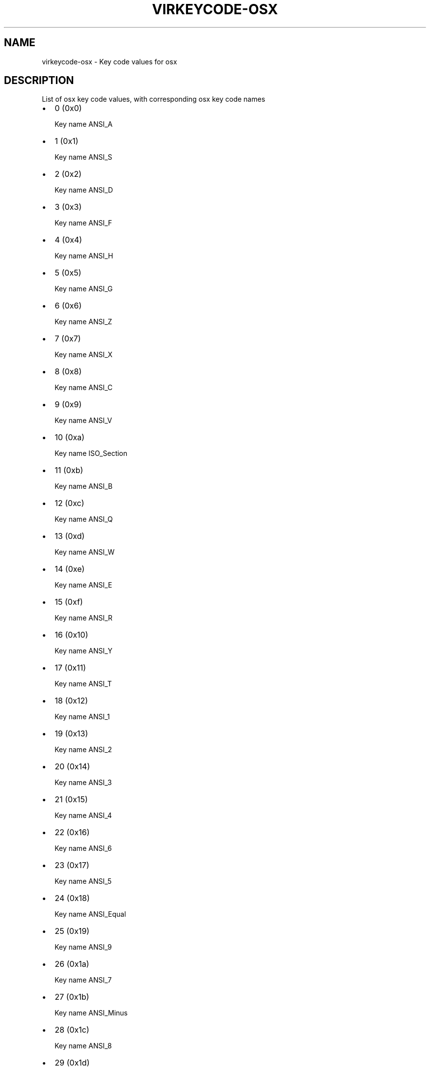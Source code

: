 .\" Man page generated from reStructuredText.
.
.TH VIRKEYCODE-OSX 7 "" "" "Virtualization Support"
.SH NAME
virkeycode-osx \- Key code values for osx
.
.nr rst2man-indent-level 0
.
.de1 rstReportMargin
\\$1 \\n[an-margin]
level \\n[rst2man-indent-level]
level margin: \\n[rst2man-indent\\n[rst2man-indent-level]]
-
\\n[rst2man-indent0]
\\n[rst2man-indent1]
\\n[rst2man-indent2]
..
.de1 INDENT
.\" .rstReportMargin pre:
. RS \\$1
. nr rst2man-indent\\n[rst2man-indent-level] \\n[an-margin]
. nr rst2man-indent-level +1
.\" .rstReportMargin post:
..
.de UNINDENT
. RE
.\" indent \\n[an-margin]
.\" old: \\n[rst2man-indent\\n[rst2man-indent-level]]
.nr rst2man-indent-level -1
.\" new: \\n[rst2man-indent\\n[rst2man-indent-level]]
.in \\n[rst2man-indent\\n[rst2man-indent-level]]u
..
.\" This file is auto-generated from keymaps.csv
.\" Database checksum sha256(17dc82ff9a58c779b5d25adc6ef862d26d92036498a7a0237af3128cb1890ee6)
.\" To re-generate, run:
.\"   keymap-gen code-docs --lang=rst --title=virkeycode-osx --subtitle=Key code values for osx keymaps.csv osx
.
.SH DESCRIPTION
.sp
List of osx key code values, with corresponding osx key code names
.INDENT 0.0
.IP \(bu 2
0 (0x0)
.sp
Key name ANSI_A
.IP \(bu 2
1 (0x1)
.sp
Key name ANSI_S
.IP \(bu 2
2 (0x2)
.sp
Key name ANSI_D
.IP \(bu 2
3 (0x3)
.sp
Key name ANSI_F
.IP \(bu 2
4 (0x4)
.sp
Key name ANSI_H
.IP \(bu 2
5 (0x5)
.sp
Key name ANSI_G
.IP \(bu 2
6 (0x6)
.sp
Key name ANSI_Z
.IP \(bu 2
7 (0x7)
.sp
Key name ANSI_X
.IP \(bu 2
8 (0x8)
.sp
Key name ANSI_C
.IP \(bu 2
9 (0x9)
.sp
Key name ANSI_V
.IP \(bu 2
10 (0xa)
.sp
Key name ISO_Section
.IP \(bu 2
11 (0xb)
.sp
Key name ANSI_B
.IP \(bu 2
12 (0xc)
.sp
Key name ANSI_Q
.IP \(bu 2
13 (0xd)
.sp
Key name ANSI_W
.IP \(bu 2
14 (0xe)
.sp
Key name ANSI_E
.IP \(bu 2
15 (0xf)
.sp
Key name ANSI_R
.IP \(bu 2
16 (0x10)
.sp
Key name ANSI_Y
.IP \(bu 2
17 (0x11)
.sp
Key name ANSI_T
.IP \(bu 2
18 (0x12)
.sp
Key name ANSI_1
.IP \(bu 2
19 (0x13)
.sp
Key name ANSI_2
.IP \(bu 2
20 (0x14)
.sp
Key name ANSI_3
.IP \(bu 2
21 (0x15)
.sp
Key name ANSI_4
.IP \(bu 2
22 (0x16)
.sp
Key name ANSI_6
.IP \(bu 2
23 (0x17)
.sp
Key name ANSI_5
.IP \(bu 2
24 (0x18)
.sp
Key name ANSI_Equal
.IP \(bu 2
25 (0x19)
.sp
Key name ANSI_9
.IP \(bu 2
26 (0x1a)
.sp
Key name ANSI_7
.IP \(bu 2
27 (0x1b)
.sp
Key name ANSI_Minus
.IP \(bu 2
28 (0x1c)
.sp
Key name ANSI_8
.IP \(bu 2
29 (0x1d)
.sp
Key name ANSI_0
.IP \(bu 2
30 (0x1e)
.sp
Key name ANSI_RightBracket
.IP \(bu 2
31 (0x1f)
.sp
Key name ANSI_O
.IP \(bu 2
32 (0x20)
.sp
Key name ANSI_U
.IP \(bu 2
33 (0x21)
.sp
Key name ANSI_LeftBracket
.IP \(bu 2
34 (0x22)
.sp
Key name ANSI_I
.IP \(bu 2
35 (0x23)
.sp
Key name ANSI_P
.IP \(bu 2
36 (0x24)
.sp
Key name Return
.IP \(bu 2
37 (0x25)
.sp
Key name ANSI_L
.IP \(bu 2
38 (0x26)
.sp
Key name ANSI_J
.IP \(bu 2
39 (0x27)
.sp
Key name ANSI_Quote
.IP \(bu 2
40 (0x28)
.sp
Key name ANSI_K
.IP \(bu 2
41 (0x29)
.sp
Key name ANSI_Semicolon
.IP \(bu 2
42 (0x2a)
.sp
Key name ANSI_Backslash
.IP \(bu 2
43 (0x2b)
.sp
Key name ANSI_Comma
.IP \(bu 2
44 (0x2c)
.sp
Key name ANSI_Slash
.IP \(bu 2
45 (0x2d)
.sp
Key name ANSI_N
.IP \(bu 2
46 (0x2e)
.sp
Key name ANSI_M
.IP \(bu 2
47 (0x2f)
.sp
Key name ANSI_Period
.IP \(bu 2
48 (0x30)
.sp
Key name Tab
.IP \(bu 2
49 (0x31)
.sp
Key name Space
.IP \(bu 2
50 (0x32)
.sp
Key name ANSI_Grave
.IP \(bu 2
51 (0x33)
.sp
Key name Delete
.IP \(bu 2
53 (0x35)
.sp
Key name Escape
.IP \(bu 2
54 (0x36)
.sp
Key name RightCommand
.IP \(bu 2
55 (0x37)
.sp
Key name Command
.IP \(bu 2
56 (0x38)
.sp
Key name Shift
.IP \(bu 2
57 (0x39)
.sp
Key name CapsLock
.IP \(bu 2
58 (0x3a)
.sp
Key name Option
.IP \(bu 2
59 (0x3b)
.sp
Key name Control
.IP \(bu 2
60 (0x3c)
.sp
Key name RightShift
.IP \(bu 2
61 (0x3d)
.sp
Key name RightOption
.IP \(bu 2
62 (0x3e)
.sp
Key name RightControl
.IP \(bu 2
63 (0x3f)
.sp
Key name Function
.IP \(bu 2
64 (0x40)
.sp
Key name F17
.IP \(bu 2
65 (0x41)
.sp
Key name ANSI_KeypadDecimal
.IP \(bu 2
67 (0x43)
.sp
Key name ANSI_KeypadMultiply
.IP \(bu 2
69 (0x45)
.sp
Key name ANSI_KeypadPlus
.IP \(bu 2
71 (0x47)
.sp
Key name ANSI_KeypadClear
.IP \(bu 2
72 (0x48)
.sp
Key name VolumeUp
.IP \(bu 2
73 (0x49)
.sp
Key name VolumeDown
.IP \(bu 2
74 (0x4a)
.sp
Key name Mute
.IP \(bu 2
75 (0x4b)
.sp
Key name ANSI_KeypadDivide
.IP \(bu 2
76 (0x4c)
.sp
Key name ANSI_KeypadEnter
.IP \(bu 2
78 (0x4e)
.sp
Key name ANSI_KeypadMinus
.IP \(bu 2
79 (0x4f)
.sp
Key name F18
.IP \(bu 2
80 (0x50)
.sp
Key name F19
.IP \(bu 2
81 (0x51)
.sp
Key name ANSI_KeypadEquals
.IP \(bu 2
82 (0x52)
.sp
Key name ANSI_Keypad0
.IP \(bu 2
83 (0x53)
.sp
Key name ANSI_Keypad1
.IP \(bu 2
84 (0x54)
.sp
Key name ANSI_Keypad2
.IP \(bu 2
85 (0x55)
.sp
Key name ANSI_Keypad3
.IP \(bu 2
86 (0x56)
.sp
Key name ANSI_Keypad4
.IP \(bu 2
87 (0x57)
.sp
Key name ANSI_Keypad5
.IP \(bu 2
88 (0x58)
.sp
Key name ANSI_Keypad6
.IP \(bu 2
89 (0x59)
.sp
Key name ANSI_Keypad7
.IP \(bu 2
90 (0x5a)
.sp
Key name F20
.IP \(bu 2
91 (0x5b)
.sp
Key name ANSI_Keypad8
.IP \(bu 2
92 (0x5c)
.sp
Key name ANSI_Keypad9
.IP \(bu 2
93 (0x5d)
.sp
Key name JIS_Yen
.IP \(bu 2
94 (0x5e)
.sp
Key name JIS_Underscore
.IP \(bu 2
95 (0x5f)
.sp
Key name JIS_KeypadComma
.IP \(bu 2
96 (0x60)
.sp
Key name F5
.IP \(bu 2
97 (0x61)
.sp
Key name F6
.IP \(bu 2
98 (0x62)
.sp
Key name F7
.IP \(bu 2
99 (0x63)
.sp
Key name F3
.IP \(bu 2
100 (0x64)
.sp
Key name F8
.IP \(bu 2
101 (0x65)
.sp
Key name F9
.IP \(bu 2
102 (0x66)
.sp
Key name JIS_Eisu
.IP \(bu 2
103 (0x67)
.sp
Key name F11
.IP \(bu 2
104 (0x68)
.sp
Key name JIS_Kana
.IP \(bu 2
105 (0x69)
.sp
Key name F13
.IP \(bu 2
106 (0x6a)
.sp
Key name F16
.IP \(bu 2
107 (0x6b)
.sp
Key name F14
.IP \(bu 2
109 (0x6d)
.sp
Key name F10
.IP \(bu 2
110 (0x6e)
.sp
Key name unnamed
.IP \(bu 2
111 (0x6f)
.sp
Key name F12
.IP \(bu 2
113 (0x71)
.sp
Key name F15
.IP \(bu 2
114 (0x72)
.sp
Key name Help
.IP \(bu 2
115 (0x73)
.sp
Key name Home
.IP \(bu 2
116 (0x74)
.sp
Key name PageUp
.IP \(bu 2
117 (0x75)
.sp
Key name ForwardDelete
.IP \(bu 2
118 (0x76)
.sp
Key name F4
.IP \(bu 2
119 (0x77)
.sp
Key name End
.IP \(bu 2
120 (0x78)
.sp
Key name F2
.IP \(bu 2
121 (0x79)
.sp
Key name PageDown
.IP \(bu 2
122 (0x7a)
.sp
Key name F1
.IP \(bu 2
123 (0x7b)
.sp
Key name LeftArrow
.IP \(bu 2
124 (0x7c)
.sp
Key name RightArrow
.IP \(bu 2
125 (0x7d)
.sp
Key name DownArrow
.IP \(bu 2
126 (0x7e)
.sp
Key name UpArrow
.IP \(bu 2
255 (0xff)
.sp
Key name unnamed
.UNINDENT
.\" Generated by docutils manpage writer.
.
